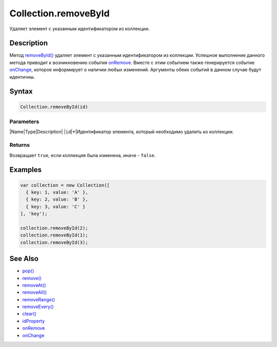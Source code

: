 Collection.removeById
=====================

Удаляет элемент с указанным идентификатором из коллекции.

Description
-----------

Метод `removeById() <../Collection.removeById/>`__ удаляет элемент с
указанным идентификатором из коллекции. Успешное выполнение данного
метода приводит к возникновению события
`onRemove <../Collection.onRemove/>`__. Вместе с этим событием также
генерируется событие `onChange <../Collection.onChange/>`__, которое
информирует о наличии любых изменений. Аргументы обеих событий в данном
случае будут идентичны.

Syntax
------

.. code:: js

    Collection.removeById(id)

Parameters
~~~~~~~~~~

\|Name\|Type\|Description\| \|\ ``id``\ \|\*\|Идентификатор элемента,
который необходимо удалить из коллекции.

Returns
~~~~~~~

Возвращает ``true``, если коллекция была изменена, иначе - ``false``.

Examples
--------

.. code:: js

    var collection = new Collection([
      { key: 1, value: 'A' },
      { key: 2, value: 'B' },
      { key: 3, value: 'C' }
    ], 'key');

    collection.removeById(2);
    collection.removeById(1);
    collection.removeById(3);

See Also
--------

-  `pop() <../Collection.pop/>`__
-  `remove() <../Collection.remove/>`__
-  `removeAt() <../Collection.removeAt/>`__
-  `removeAll() <../Collection.removeAll/>`__
-  `removeRange() <../Collection.removeRange/>`__
-  `removeEvery() <../Collection.removeEvery/>`__
-  `clear() <../Collection.clear/>`__
-  `idProperty <../Collection.idProperty/>`__
-  `onRemove <../Collection.onRemove/>`__
-  `onChange <../Collection.onChange/>`__

